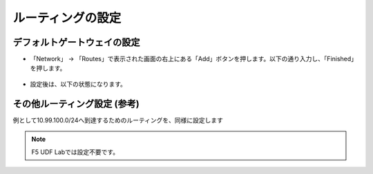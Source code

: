ルーティングの設定
======================================

デフォルトゲートウェイの設定
--------------------------------------

- 「Network」 → 「Routes」で表示された画面の右上にある「Add」ボタンを押します。以下の通り入力し、「Finished」を押します。 

.. figure:: images/mod4-3-1.png
   :scale: 20%
   :align: center

- 設定後は、以下の状態になります。

.. figure:: images/mod4-3-1-2.png
   :scale: 20%
   :align: center

その他ルーティング設定 (参考)
--------------------------------------

例として10.99.100.0/24へ到達するためのルーティングを、同様に設定します

.. note::
   F5 UDF Labでは設定不要です。


.. figure:: images/mod4-3-2.png
   :scale: 20%
   :align: center
